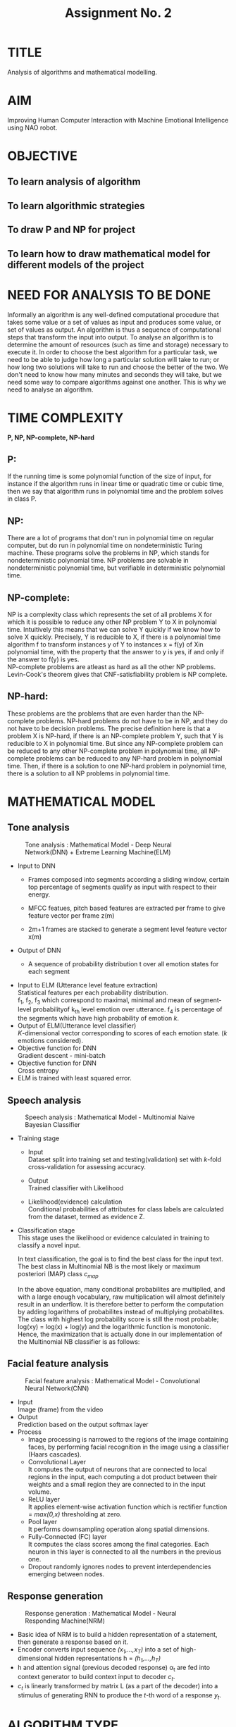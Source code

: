#+TITLE: Assignment No. 2
#+OPTIONS: toc:nil date:nil author:nil
* TITLE
Analysis of algorithms and mathematical modelling.
* AIM
Improving Human Computer Interaction with Machine Emotional Intelligence using NAO robot.
* OBJECTIVE
** To learn analysis of algorithm
** To learn algorithmic strategies
** To draw P and NP for project
** To learn how to draw mathematical model for different models of the project
* NEED FOR ANALYSIS TO BE DONE
Informally an algorithm is any well-defined computational procedure that takes some value or a set of values as input and produces some value, or set of values as output. An algorithm is thus a sequence of  computational steps that transform the input into output. To analyse an algorithm is to determine the amount of resources (such as time and storage) necessary to execute it. In order to choose the best algorithm for a particular task, we need to be able to judge how long a particular solution will take to run; or how long two solutions will take to run and choose the better of the two. We don't need to know how many minutes and seconds they will take, but we need some way to compare algorithms against one another. This is why we need to analyse an algorithm.
* TIME COMPLEXITY
*P, NP, NP-complete, NP-hard*
** P: 
If the running time is some polynomial function of the size of input, for instance if the algorithm runs in linear time or quadratic time or cubic time, then we say that algorithm runs in polynomial time and the problem solves in class P.
** NP: 
There are a lot of programs that don't run in polynomial time on regular computer, but do run in polynomial time on nondeterministic Turing machine. These programs solve the problems in NP, which stands for nondeterministic polynomial time. NP problems are solvable in nondeterministic polynomial time, but verifiable in deterministic polynomial time.
** NP-complete:
NP is a complexity class which represents the set of all problems X for which it is possible to reduce any other NP problem Y to X in polynomial time. Intuitively this means that we can solve Y quickly if we know how to solve X quickly. Precisely, Y is reducible to X, if there is a polynomial time algorithm f to transform instances y of Y to instances x = f(y) of Xin polynomial time, with the property that the answer to y is yes, if and only if the answer to f(y) is yes. \\
NP-complete problems are atleast as hard as all the other NP problems. \\
Levin-Cook's theorem gives that CNF-satisfiability problem is NP complete.
** NP-hard:
These problems are the problems that are even harder than the NP-complete problems. NP-hard problems do not have to be in NP, and they do not have to be decision problems. The precise definition here is that a problem X is NP-hard, if there is an NP-complete problem Y, such that Y is reducible to X in polynomial time. But since any NP-complete problem can be reduced to any other NP-complete problem in polynomial time, all NP-complete problems can be reduced to any NP-hard problem in polynomial time. Then, if there is a solution to one NP-hard problem in polynomial time, there is a solution to all NP problems in polynomial time.
* MATHEMATICAL MODEL
** Tone analysis
#+CAPTION: Tone analysis : Mathematical Model - Deep Neural Network(DNN) + Extreme Learning Machine(ELM)
#+NAME: tone-analysis-DNN-ELM
[[../figures/toneAnalysisDNN+ELM.png]]
+ Input to DNN 
  - Frames composed into segments according a sliding window, certain top percentage of segments qualify as input with respect to their energy. 
  - MFCC featues, pitch based features are extracted per frame to give feature vector per frame z(m) 
  - 2m+1 frames are stacked to generate a segment level feature vector x(m) 
    \begin{equation}
    x(m) = [ z(m-w),..,z(m),..,z(m+w) ]
    \end{equation}
+ Output of DNN
  + A sequence of probability distribution t over all emotion states for each segment
    \begin{equation}
    t = [P(E_{1}),....,P(E_{K})]^T
    \end{equation}
+ Input to ELM (Utterance level feature extraction) \\
  Statistical features per each probability distribution. \\
  f_1, f_2, f_3 which correspond to maximal, minimal and mean of segment-level probabilityof k_{th} level emotion over utterance. f_4 is percentage of the segments which have high probability of emotion /k/.
+ Output of ELM(Utterance level classifier) \\
  /K/-dimensional vector corresponding to scores of each emotion state. (/k/ emotions considered).
+ Objective function for DNN \\
  Gradient descent - mini-batch
+ Objective function for DNN \\
  Cross entropy
+ ELM is trained with least squared error.
  
** Speech analysis
#+CAPTION: Speech analysis : Mathematical Model - Multinomial Naive Bayesian Classifier
#+NAME: speech-analysis-multiNB
[[../figures/speechAnalysisMultiNB.png]]
+ Training stage
  + Input \\
    Dataset split into training set and testing(validation) set with /k/-fold cross-validation for assessing accuracy.
  + Output \\
    Trained classifier with Likelihood
  + Likelihood(evidence) calculation \\
    Conditional probabilities of attributes for class labels are calculated from the dataset, termed as evidence Z.
    \begin{equation}
    Z= p(x) = \sum_{k}p(C_k)p(x|C_k)
    \end{equation}
+ Classification stage \\
  This stage uses the likelihood or evidence calculated in training to classify a novel input.
  \begin{equation}
  P(c|d) \propto P(c) \prod_{1 \leq k \leq n_d} P(t_k|c)
  \end{equation}
  In text classification, the goal is to find the best class for the input text. The best class in Multinomial NB is the most likely or maximum posteriori (MAP) class /c_{map}/ 
  \begin{equation}
  c_{map} = arg max_{c \in C}P(c|d) = arg max_{c \in C} P(c) \prod_{1 \leq k \leq n_d} P(tk|c) 
  \end{equation}
  In the above equation, many conditional probabilites are multiplied, and with a large enough vocabulary, raw multiplication will almost definitely result in an underflow. It is therefore better to perform the computation by adding logarithms of probabilites instead of multiplying probabilites. The class with highest log probability score is still the most probable; log(xy) = log(x) + log(y) and the logarithmic function is monotonic. Hence, the maximization that is actually done in our implementation of the Multinomial NB classifier is as follows:
  \begin{equation}
  c_{map} = arg max _{c \in C} [log P(c) + \sum _{1 \leq k \leq n_d} log P(t_k|c)]
  \end{equation}
** Facial feature analysis
#+CAPTION: Facial feature analysis : Mathematical Model - Convolutional Neural Network(CNN)
#+NAME: facial-feature-analysis-CNN
[[../figures/facialFeatureAnalysisCNN.png]]
+ Input \\
  Image (frame) from the video
+ Output \\
  Prediction based on the output softmax layer
+ Process
  + Image processing is narrowed to the regions of the image containing faces, by performing facial recognition in the image using a classifier (Haars cascades).
  + Convolutional Layer \\
    It computes the output of neurons that are connected to local regions in the input, each computing a dot product between their weights and a small region they are connected to in the input volume.
  + ReLU layer \\
    It applies element-wise activation function which is rectifier function = /max(0,x)/ thresholding at zero.
  + Pool layer \\
    It performs downsampling operation along spatial dimensions. 
  + Fully-Connected (FC) layer \\
    It computes the class scores among the final categories. Each neuron in this layer is connected to all the numbers in the previous one.
  + Dropout randomly ignores nodes to prevent interdependencies emerging between nodes. 
** Response generation
#+CAPTION: Response generation : Mathematical Model - Neural Responding Machine(NRM)
#+NAME: response-generation-NRM
[[../figures/responseNRM.png]]
+ Basic idea of NRM is to build a hidden representation of a statement, then generate a response based on it.
+ Encoder converts input sequence /(x_1,...,x_T)/ into a set of high-dimensional hidden representations h = /(h_1,...,h_T)/
+ h and attention signal (previous decoded response) \alpha_t are fed into context generator to build context input to decoder /c_t/.
+ /c_t/ is linearly transformed by matrix L (as a part of the decoder) into a stimulus of generating RNN to produce the /t/-th word of a response /y_t/.
* ALGORITHM TYPE
+ Backpropogation is a statistical method for function approximation using multilayer neural networks. Back propogation is performed with gradient descent function.
+ Backpropogation algorithm has the disadvantage that it becomes very slow in flat regions of error function. In that case the algorithm should use a larger iteration step. However, this is precluded by the length of the gradient, which is too small in these problematic regions. Gradient descent can be slowed arbitrarily in these cases.
+ It is proved that finding the appropriate weights for a learning problem consisting of just one input-output pair is computationally hard, by mapping it to an 3SAT NP complete problem. (Hilbert's problem and Kolmogorov's theorem)
+ Thus, backpropogation algorithm is NP complete, no polynomial time algorithm is known.

* FEASIBILITY STUDY
** Technical Feasibility
+ Required hardware resources for training classifiers are available.
+ Licensed softwares and libraries are available.
** Economic Feasibility
+ Datasets and libraries used are provided under licenses which allow free use for non-commercial purposes. 
** Time Feasibility
+ The training of deep neural networks largely constitues the time requirements for the projects involving deep learning.
** Privacy Feasibility
+ Datasets and libraries are provided with licenses which allow use for non-commercial purposes.
+ GNU GPL license, MIT license and Apache license allow use of datasets and libraries for non-commercial purposes. GNU GPL allows free use and  distribution of software under its license, as long as it's derivatives follow the same licensing model.
